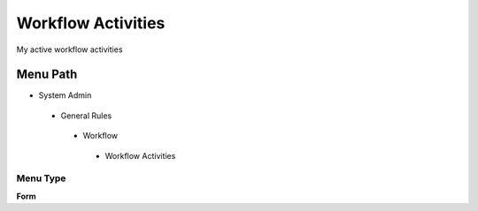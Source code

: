 
.. _functional-guide/menu/workflowactivities:

===================
Workflow Activities
===================

My active workflow activities

Menu Path
=========


* System Admin

 * General Rules

  * Workflow

   * Workflow Activities

Menu Type
---------
\ **Form**\ 


